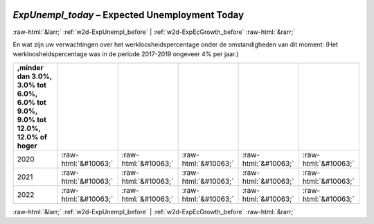 .. _w2d-ExpUnempl_today:

 
 .. role:: raw-html(raw) 
        :format: html 

`ExpUnempl_today` – Expected Unemployment Today
===============================================


:raw-html:`&larr;` :ref:`w2d-ExpUnempl_before` | :ref:`w2d-ExpEcGrowth_before` :raw-html:`&rarr;` 


En wat zijn uw verwachtingen over het werkloosheidspercentage onder de
omstandigheden van dit moment:
(Het werkloosheidspercentage was in de periode 2017-2019 ongeveer 4% per jaar.)

.. csv-table::
   :delim: |
   :header: ,minder dan 3.0%, 3.0% tot 6.0%, 6.0% tot 9.0%, 9.0% tot 12.0%, 12.0% of hoger

           2020 | :raw-html:`&#10063;`|:raw-html:`&#10063;`|:raw-html:`&#10063;`|:raw-html:`&#10063;`|:raw-html:`&#10063;`
           2021 | :raw-html:`&#10063;`|:raw-html:`&#10063;`|:raw-html:`&#10063;`|:raw-html:`&#10063;`|:raw-html:`&#10063;`
           2022 | :raw-html:`&#10063;`|:raw-html:`&#10063;`|:raw-html:`&#10063;`|:raw-html:`&#10063;`|:raw-html:`&#10063;`

.. image:: ../_screenshots/w2-ExpUnempl_today.png


:raw-html:`&larr;` :ref:`w2d-ExpUnempl_before` | :ref:`w2d-ExpEcGrowth_before` :raw-html:`&rarr;` 

